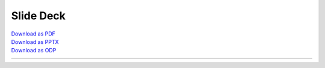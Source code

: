 Slide Deck
==========

| `Download as PDF <https://github.com/research-dream-team/toolkit/blob/main/assets/slide_deck.pdf>`_
| `Download as PPTX <https://github.com/research-dream-team/toolkit/blob/main/assets/slide_deck.pptx>`_
| `Download as ODP <https://github.com/research-dream-team/toolkit/blob/main/assets/slide_deck.odp>`_

.. rst-class:: table-slide-deck
.. table::
   :width: 100%

   +-------------------------------------+-------------------------------------+
   | .. image:: _static/img/slide-01.png | .. image:: _static/img/slide-02.png |
   | .. image:: _static/img/slide-03.png | .. image:: _static/img/slide-04.png |
   | .. image:: _static/img/slide-05.png | .. image:: _static/img/slide-06.png |
   | .. image:: _static/img/slide-07.jpg | .. image:: _static/img/slide-08.png |
   | .. image:: _static/img/slide-09.png | .. image:: _static/img/slide-10.png |
   | .. image:: _static/img/slide-11.png | .. image:: _static/img/slide-12.png |
   | .. image:: _static/img/slide-13.png | .. image:: _static/img/slide-14.png |
   | .. image:: _static/img/slide-15.png | .. image:: _static/img/slide-16.png |
   | .. image:: _static/img/slide-17.png | .. image:: _static/img/slide-18.png |
   | .. image:: _static/img/slide-19.png | .. image:: _static/img/slide-20.png |
   | .. image:: _static/img/slide-21.png | .. image:: _static/img/slide-22.png |
   | .. image:: _static/img/slide-23.png | .. image:: _static/img/slide-24.png |
   | .. image:: _static/img/slide-25.png | .. image:: _static/img/slide-26.png |
   | .. image:: _static/img/slide-27.png | .. image:: _static/img/slide-28.png |
   | .. image:: _static/img/slide-29.png | .. image:: _static/img/slide-30.png |
   +-------------------------------------+-------------------------------------+
